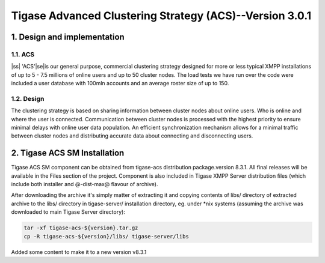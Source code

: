 
.. |ss| raw:: html

    <strike>

.. |se| raw:: html

    </strike>

========================================================
Tigase Advanced Clustering Strategy (ACS)--Version 3.0.1
========================================================

1. Design and implementation
============================

1.1. ACS
--------

|ss| 'ACS'\ |se|\is our general purpose, commercial clustering strategy designed for more or less typical XMPP installations of up to 5 - 7.5 millions of online users and up to 50 cluster nodes. The load tests we have run over the code were included a user database with 100mln accounts and an average roster size of up to 150.

1.2. Design
-----------

The clustering strategy is based on sharing information between cluster nodes about online users. Who is online and where the user is connected. Communication between cluster nodes is processed with the highest priority to ensure minimal delays with online user data population. An efficient synchronization mechanism allows for a minimal traffic between cluster nodes and distributing accurate data about connecting and disconnecting users.

2. Tigase ACS SM Installation
=============================

Tigase ACS SM component can be obtained from tigase-acs distribution package.version 8.3.1. All final releases will be available in the Files section of the project. Component is also included in Tigase XMPP Server distribution files (which include both installer and @-dist-max@ flavour of archive).

After downloading the archive it\'s simply matter of extracting it and copying contents of libs/ directory of extracted archive to the libs/ directory in tigase-server/ installation directory, eg. under \*nix systems (assuming the archive was downloaded to main Tigase Server directory):

.. code-block:: bash
   :name: bash

   tar -xf tigase-acs-${version}.tar.gz
   cp -R tigase-acs-${version}/libs/ tigase-server/libs


Added some content to make it to a new version v8.3.1